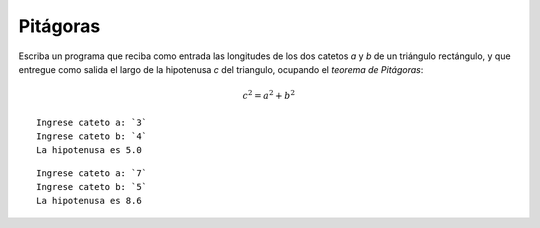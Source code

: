 Pitágoras
---------

Escriba un programa que reciba como entrada
las longitudes de los dos catetos `a` y `b` de un triángulo rectángulo,
y que entregue como salida
el largo de la hipotenusa `c` del triangulo,
ocupando el `teorema de Pitágoras`:

.. math::

    c^2 = a^2 + b^2

.. _teorema de Pitágoras: http://es.wikipedia.org/wiki/Teorema_de_Pit%C3%A1goras

::

    Ingrese cateto a: `3`
    Ingrese cateto b: `4`
    La hipotenusa es 5.0

::

    Ingrese cateto a: `7`
    Ingrese cateto b: `5`
    La hipotenusa es 8.6
